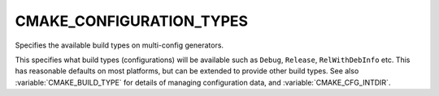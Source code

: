 CMAKE_CONFIGURATION_TYPES
-------------------------

Specifies the available build types on multi-config generators.

This specifies what build types (configurations) will be available
such as ``Debug``, ``Release``, ``RelWithDebInfo`` etc.  This has reasonable
defaults on most platforms, but can be extended to provide other build
types.  See also :variable:`CMAKE_BUILD_TYPE` for details of managing
configuration data, and :variable:`CMAKE_CFG_INTDIR`.
